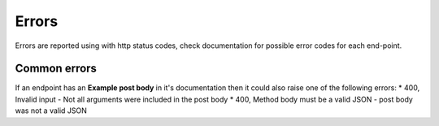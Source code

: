 Errors
======

Errors are reported using with http status codes, check documentation for possible error codes for each end-point.

=============
Common errors
=============

If an endpoint has an **Example post body** in it's documentation then
it could also raise one of the following errors:
* 400, Invalid input - Not all arguments were included in the post body
* 400, Method body must be a valid JSON - post body was not a valid JSON
